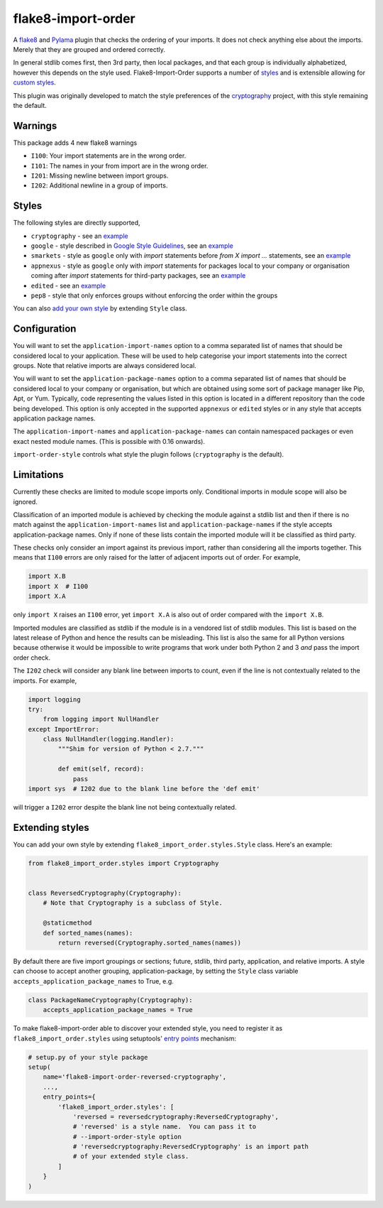 flake8-import-order
===================

|Build Status|

A `flake8 <http://flake8.readthedocs.org/en/latest/>`__ and `Pylama
<https://github.com/klen/pylama>`__ plugin that checks the ordering of
your imports. It does not check anything else about the
imports. Merely that they are grouped and ordered correctly.

In general stdlib comes first, then 3rd party, then local packages,
and that each group is individually alphabetized, however this depends
on the style used. Flake8-Import-Order supports a number of `styles
<#styles>`_ and is extensible allowing for `custom styles
<#extending-styles>`_.

This plugin was originally developed to match the style preferences of
the `cryptography <https://github.com/pyca/cryptography>`__ project,
with this style remaining the default.

Warnings
--------

This package adds 4 new flake8 warnings

-  ``I100``: Your import statements are in the wrong order.
-  ``I101``: The names in your from import are in the wrong order.
-  ``I201``: Missing newline between import groups.
-  ``I202``: Additional newline in a group of imports.

Styles
------

The following styles are directly supported,

* ``cryptography`` - see an `example <https://github.com/PyCQA/flake8-import-order/blob/master/tests/test_cases/complete_cryptography.py>`__
* ``google`` - style described in `Google Style Guidelines <https://google.github.io/styleguide/pyguide.html?showone=Imports_formatting#Imports_formatting>`__, see an `example <https://github.com/PyCQA/flake8-import-order/blob/master/tests/test_cases/complete_google.py>`__
* ``smarkets`` - style as ``google`` only with `import` statements before `from X import ...` statements, see an `example <https://github.com/PyCQA/flake8-import-order/blob/master/tests/test_cases/complete_smarkets.py>`__
* ``appnexus`` - style as ``google`` only with `import` statements for packages local to your company or organisation coming after `import` statements for third-party packages, see an `example <https://github.com/PyCQA/flake8-import-order/blob/master/tests/test_cases/complete_appnexus.py>`__
* ``edited`` - see an `example <https://github.com/PyCQA/flake8-import-order/blob/master/tests/test_cases/complete_edited.py>`__
* ``pep8`` - style that only enforces groups without enforcing the order within the groups

You can also `add your own style <#extending-styles>`_ by extending ``Style``
class.

Configuration
-------------

You will want to set the ``application-import-names`` option to a
comma separated list of names that should be considered local to your
application. These will be used to help categorise your import
statements into the correct groups. Note that relative imports are
always considered local.

You will want to set the ``application-package-names`` option to a
comma separated list of names that should be considered local to your
company or organisation, but which are obtained using some sort of
package manager like Pip, Apt, or Yum.  Typically, code representing
the values listed in this option is located in a different repository
than the code being developed.  This option is only accepted in the
supported ``appnexus`` or ``edited`` styles or in any style that
accepts application package names.

The ``application-import-names`` and ``application-package-names`` can
contain namespaced packages or even exact nested module names. (This
is possible with 0.16 onwards).

``import-order-style`` controls what style the plugin follows
(``cryptography`` is the default).

Limitations
-----------

Currently these checks are limited to module scope imports only.
Conditional imports in module scope will also be ignored.

Classification of an imported module is achieved by checking the
module against a stdlib list and then if there is no match against the
``application-import-names`` list and ``application-package-names`` if
the style accepts application-package names. Only if none of these
lists contain the imported module will it be classified as third
party.

These checks only consider an import against its previous import,
rather than considering all the imports together. This means that
``I100`` errors are only raised for the latter of adjacent imports out
of order. For example,

.. code-block:: python

    import X.B
    import X  # I100
    import X.A

only ``import X`` raises an ``I100`` error, yet ``import X.A`` is also
out of order compared with the ``import X.B``.

Imported modules are classified as stdlib if the module is in a
vendored list of stdlib modules. This list is based on the latest
release of Python and hence the results can be misleading. This list
is also the same for all Python versions because otherwise it would
be impossible to write programs that work under both Python 2 and 3
*and* pass the import order check.

The ``I202`` check will consider any blank line between imports to
count, even if the line is not contextually related to the
imports. For example,

.. code-block:: python

    import logging
    try:
        from logging import NullHandler
    except ImportError:
        class NullHandler(logging.Handler):
            """Shim for version of Python < 2.7."""

            def emit(self, record):
                pass
    import sys  # I202 due to the blank line before the 'def emit'

will trigger a ``I202`` error despite the blank line not being
contextually related.

Extending styles
----------------

You can add your own style by extending ``flake8_import_order.styles.Style``
class. Here's an example:

.. code-block:: python

    from flake8_import_order.styles import Cryptography


    class ReversedCryptography(Cryptography):
        # Note that Cryptography is a subclass of Style.

        @staticmethod
        def sorted_names(names):
            return reversed(Cryptography.sorted_names(names))

By default there are five import groupings or sections; future,
stdlib, third party, application, and relative imports. A style can
choose to accept another grouping, application-package, by setting the
``Style`` class variable ``accepts_application_package_names`` to
True, e.g.

.. code-block:: python

    class PackageNameCryptography(Cryptography):
        accepts_application_package_names = True

To make flake8-import-order able to discover your extended style, you need to
register it as ``flake8_import_order.styles`` using setuptools' `entry points
<https://setuptools.readthedocs.io/en/latest/pkg_resources.html#entry-points>`__
mechanism:

.. code-block:: python

    # setup.py of your style package
    setup(
        name='flake8-import-order-reversed-cryptography',
        ...,
        entry_points={
            'flake8_import_order.styles': [
                'reversed = reversedcryptography:ReversedCryptography',
                # 'reversed' is a style name.  You can pass it to
                # --import-order-style option
                # 'reversedcryptography:ReversedCryptography' is an import path
                # of your extended style class.
            ]
        }
    )

.. |Build Status| image:: https://travis-ci.org/PyCQA/flake8-import-order.svg?branch=master
   :target: https://travis-ci.org/PyCQA/flake8-import-order
